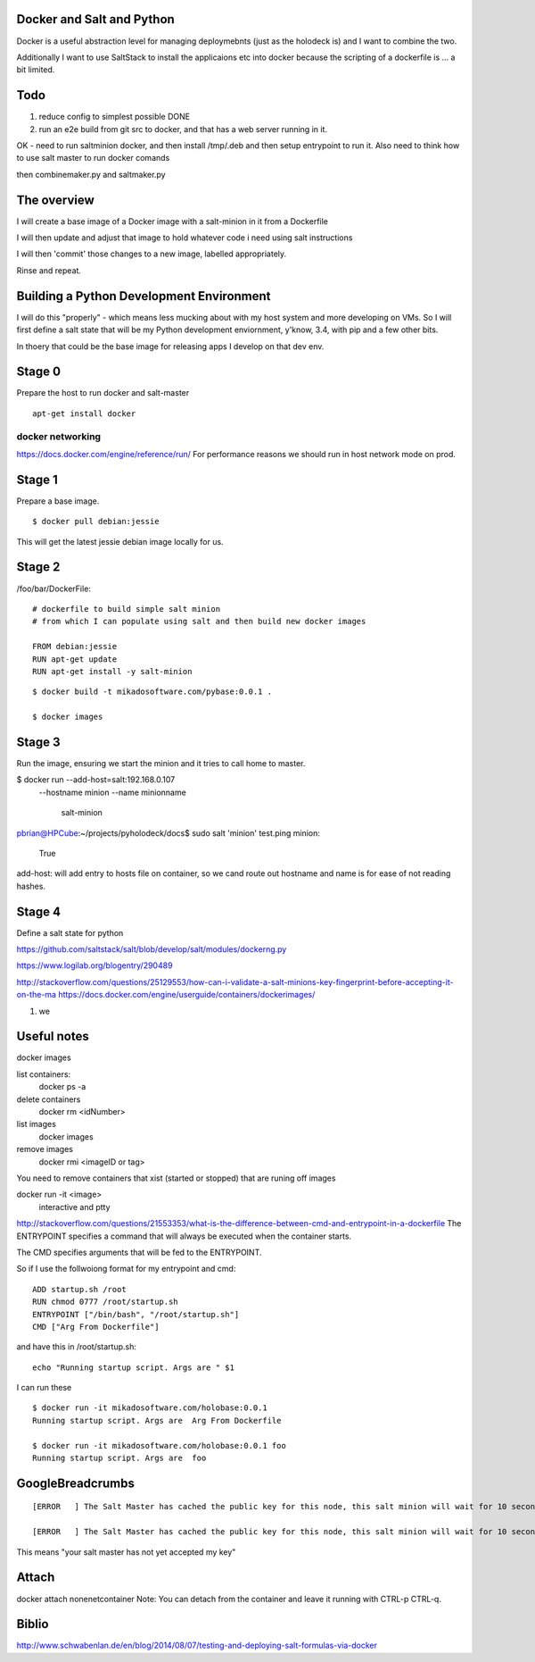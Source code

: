 Docker and Salt and Python
--------------------------

Docker is a useful abstraction level for managing deploymebnts (just
as the holodeck is) and I want to combine the two.

Additionally I want to use SaltStack to install the applicaions etc
into docker because the scripting of a dockerfile is ... a bit
limited.

Todo
----

1. reduce config to simplest possible DONE
2. run an e2e build from git src to docker, and that has a web server running in it.

OK - need to run saltminion docker, and then install /tmp/.deb and then setup 
entrypoint to run it.
Also need to think how to use salt master to run docker comands

then combinemaker.py and saltmaker.py




The overview
------------

I will create a base image of a Docker image with a salt-minion in it from 
a Dockerfile

I will then update and adjust that image to hold whatever code i need using
salt instructions

I will then 'commit' those changes to a new image, labelled appropriately.

Rinse and repeat.

Building a Python Development Environment
-----------------------------------------

I will do this "properly" - which means less mucking about with my host
system and more developing on VMs.  So I will first define a salt state
that will be my Python development enviornment, y'know, 3.4, with pip
and a few other bits.

In thoery that could be the base image for releasing apps I develop on that 
dev env.

Stage 0
-------

Prepare the host to run docker and salt-master

::

   apt-get install docker


docker networking
~~~~~~~~~~~~~~~~~

https://docs.docker.com/engine/reference/run/
For performance reasons we should run in host network mode on prod.



Stage 1
-------

Prepare a base image.

::

  $ docker pull debian:jessie

This will get the latest jessie debian image locally for us.

Stage 2
-------

/foo/bar/DockerFile::


    # dockerfile to build simple salt minion
    # from which I can populate using salt and then build new docker images

    FROM debian:jessie
    RUN apt-get update
    RUN apt-get install -y salt-minion

::

    $ docker build -t mikadosoftware.com/pybase:0.0.1 .

    $ docker images

Stage 3
-------

Run the image, ensuring we start the minion and it tries to call home to master.

$ docker run --add-host=salt:192.168.0.107 \
             --hostname minion \
             --name minionname \ 
              salt-minion

pbrian@HPCube:~/projects/pyholodeck/docs$ sudo salt 'minion' test.ping
minion:
    True

add-host: will add entry to hosts file on container, so we cand route out 
hostname and name is for ease of not reading hashes.


Stage 4 
-------

Define a salt state for python


https://github.com/saltstack/salt/blob/develop/salt/modules/dockerng.py

https://www.logilab.org/blogentry/290489


http://stackoverflow.com/questions/25129553/how-can-i-validate-a-salt-minions-key-fingerprint-before-accepting-it-on-the-ma
https://docs.docker.com/engine/userguide/containers/dockerimages/


1. we 



Useful notes
------------

docker images

list containers:
  docker ps -a
delete containers
  docker rm <idNumber>

list images
  docker images
remove images
  docker rmi <imageID or tag>

You need to remove containers that xist (started or stopped) that 
are runing off images

docker run -it <image>
   interactive and ptty

http://stackoverflow.com/questions/21553353/what-is-the-difference-between-cmd-and-entrypoint-in-a-dockerfile
The ENTRYPOINT specifies a command that will always be executed when the container starts.

The CMD specifies arguments that will be fed to the ENTRYPOINT.

So if I use the follwoiong format for my entrypoint and cmd::

  ADD startup.sh /root
  RUN chmod 0777 /root/startup.sh
  ENTRYPOINT ["/bin/bash", "/root/startup.sh"]
  CMD ["Arg From Dockerfile"]

and have this in /root/startup.sh::

    echo "Running startup script. Args are " $1

I can run these ::

  $ docker run -it mikadosoftware.com/holobase:0.0.1
  Running startup script. Args are  Arg From Dockerfile

  $ docker run -it mikadosoftware.com/holobase:0.0.1 foo
  Running startup script. Args are  foo



GoogleBreadcrumbs
-----------------

::

    [ERROR   ] The Salt Master has cached the public key for this node, this salt minion will wait for 10 seconds before attempting to re-authenticate

    [ERROR   ] The Salt Master has cached the public key for this node, this salt minion will wait for 10 seconds before attempting to re-authenticate

This means "your salt master has not yet accepted my key"

Attach
------
docker attach nonenetcontainer
Note: You can detach from the container and leave it running with CTRL-p CTRL-q.


Biblio
------

http://www.schwabenlan.de/en/blog/2014/08/07/testing-and-deploying-salt-formulas-via-docker
